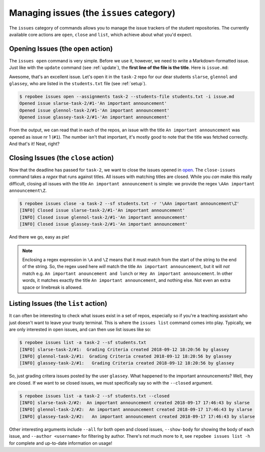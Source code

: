 Managing issues (the ``issues`` category)
*****************************************

The ``issues`` category of commands allows you to manage the issue trackers of
the student repositories. The currently available core actions are ``open``,
``close`` and ``list``, which achieve about what you'd expect.

.. _open:

Opening Issues (the ``open`` action)
====================================
The ``issues open`` command is very simple. Before we use it, however, we need
to write a Markdown-formatted issue. Just like with the ``update`` command (see
:ref:`update`), the **first line of the file is the title**. Here is
``issue.md``:

.. code-block:: none
   :caption: issue.md

   An important announcement

   ### Dear students
   I have this important announcement to make.

   Regards,
   _The Announcer_

Awesome, that's an excellent issue. Let's open it in the ``task-2`` repo
for our dear students ``slarse``, ``glennol`` and ``glassey``, who are listed in the
``students.txt`` file (see :ref:`setup`).

.. code-block:: bash

    $ repobee issues open --assignments task-2 --students-file students.txt -i issue.md
    Opened issue slarse-task-2/#1-'An important announcement'
    Opened issue glennol-task-2/#1-'An important announcement'
    Opened issue glassey-task-2/#1-'An important announcement'

From the output, we can read that in each of the repos, an issue with the title
``An important announcement`` was opened as issue nr 1 (``#1``). The number
isn't that important, it's mostly good to note that the title was fetched
correctly. And that's it! Neat, right?

.. _close:

Closing Issues (the ``close`` action)
=====================================
Now that the deadline has passed for ``task-2``, we want to close the
issues opened in open_. The ``close-issues`` command takes a *regex* that runs
against titles. All issues with matching titles are closed. While you *can*
make this really difficult, closing all issues with the title ``An important
announcement`` is simple: we provide the regex ``\AAn important announcement\Z``.

.. code-block:: bash

    $ repobee issues close -a task-2 --sf students.txt -r '\AAn important announcement\Z'
    [INFO] Closed issue slarse-task-2/#1-'An important announcement'
    [INFO] Closed issue glennol-task-2/#1-'An important announcement'
    [INFO] Closed issue glassey-task-2/#1-'An important announcement'

And there we go, easy as pie!

.. note::

    Enclosing a regex expression in ``\A`` and ``\Z`` means that it must match
    from the start of the string to the end of the string. So, the regex used here
    *will* match the title ``An important announcement``, but it will *not*
    match e.g.  ``An important anouncement and lunch`` or ``Hey An important
    announcement``. In other words, it matches exactly the title ``An important
    announcement``, and nothing else. Not even an extra space or linebreak is
    allowed.

Listing Issues (the ``list`` action)
====================================
It can often be interesting to check what issues exist in a set of repos,
especially so if you're a teaching assistant who just doesn't want to leave your
trusty terminal. This is where the ``issues list`` command comes into play.
Typically, we are only interested in open issues, and can then use list
issues like so:

.. code-block:: bash

    $ repobee issues list -a task-2 --sf students.txt
    [INFO] slarse-task-2/#1:  Grading Criteria created 2018-09-12 18:20:56 by glassey
    [INFO] glennol-task-2/#1:  Grading Criteria created 2018-09-12 18:20:56 by glassey
    [INFO] glassey-task-2/#1:   Grading Criteria created 2018-09-12 18:20:56 by glassey

So, just grading critera issues posted by the user ``glassey``. What happened to
the important announcements? Well, they are closed. If we want to se closed
issues, we must specifically say so with the ``--closed`` argument.

.. code-block:: bash

    $ repobee issues list -a task-2 --sf students.txt --closed
    [INFO] slarse-task-2/#2:  An important announcement created 2018-09-17 17:46:43 by slarse
    [INFO] glennol-task-2/#2:  An important announcement created 2018-09-17 17:46:43 by slarse
    [INFO] glassey-task-2/#2:   An important announcement created 2018-09-17 17:46:43 by slarse

Other interesting arguments include ``--all`` for both open and closed issues,
``--show-body`` for showing the body of each issue, and ``--author <username>``
for filtering by author. There's not much more to it, see ``repobee issues list
-h`` for complete and up-to-date information on usage!
